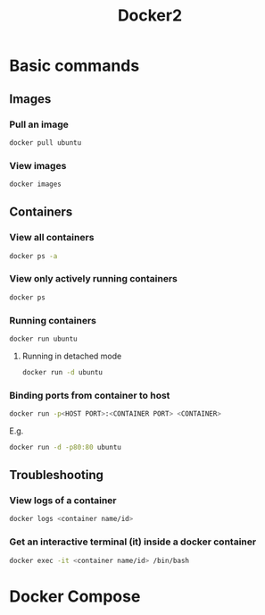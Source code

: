 #+TITLE: Docker2

* Basic commands
** Images
*** Pull an image
#+begin_src bash
docker pull ubuntu
#+end_src
*** View images
#+begin_src bash
docker images
#+end_src
** Containers
*** View all containers
#+begin_src bash
docker ps -a
#+end_src
*** View only actively running containers
#+begin_src bash
docker ps
#+end_src
*** Running containers
#+begin_src bash
docker run ubuntu
#+end_src
**** Running in detached mode
#+begin_src bash
docker run -d ubuntu
#+end_src
*** Binding ports from container to host
#+begin_src bash
docker run -p<HOST PORT>:<CONTAINER PORT> <CONTAINER>
#+end_src
E.g.
#+begin_src bash
docker run -d -p80:80 ubuntu
#+end_src

** Troubleshooting
*** View logs of a container
#+begin_src bash
docker logs <container name/id>
#+end_src
*** Get an interactive terminal (it) inside a docker container
#+begin_src bash
docker exec -it <container name/id> /bin/bash
#+end_src
* Docker Compose
